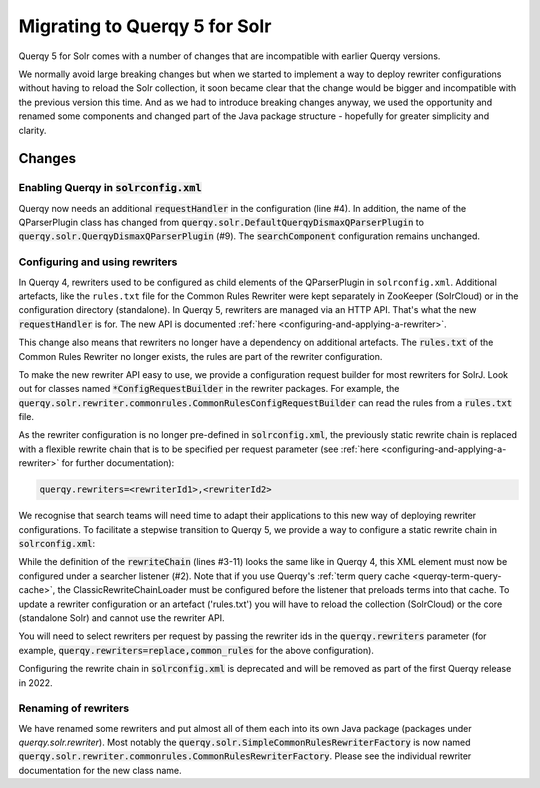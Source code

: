 .. _querqy5-solr-migration:
==============================
Migrating to Querqy 5 for Solr
==============================

Querqy 5 for Solr comes with a number of changes that are incompatible with
earlier Querqy versions.

We normally avoid large breaking changes but when we started to implement a way
to deploy rewriter configurations without having to reload the Solr collection,
it soon became clear that the change would be bigger and incompatible with the
previous version this time. And as we had to introduce breaking changes anyway,
we used the opportunity and renamed some components and changed part of the Java
package structure - hopefully for greater simplicity and clarity.

Changes
=======

Enabling Querqy in :code:`solrconfig.xml`
-----------------------------------------

.. code-block:: xml
   :linenos:

   <!--
     Add the Querqy request handler.
   -->
   <requestHandler name="/querqy/rewriter" class="querqy.solr.QuerqyRewriterRequestHandler" />

   <!--
     Add the Querqy query parser.
   -->
   <queryParser name="querqy" class="querqy.solr.QuerqyDismaxQParserPlugin"/>

   <!--
      Override the default QueryComponent.
   -->
   <searchComponent name="query" class="querqy.solr.QuerqyQueryComponent"/>

Querqy now needs an additional :code:`requestHandler` in the configuration
(line #4). In addition, the name of the QParserPlugin class has changed from
:code:`querqy.solr.DefaultQuerqyDismaxQParserPlugin` to
:code:`querqy.solr.QuerqyDismaxQParserPlugin` (#9). The :code:`searchComponent`
configuration remains unchanged.


Configuring and using rewriters
-------------------------------

In Querqy 4, rewriters used to be configured as child elements of the
QParserPlugin in ``solrconfig.xml``. Additional artefacts, like the ``rules.txt``
file for the Common Rules Rewriter were kept separately in ZooKeeper (SolrCloud)
or in the configuration directory (standalone). In Querqy 5, rewriters are
managed via an HTTP API. That's what the new :code:`requestHandler` is for. The
new API is documented :ref:`here <configuring-and-applying-a-rewriter>`.

This change also means that rewriters no longer have a dependency on additional
artefacts. The :code:`rules.txt` of the Common Rules Rewriter no longer exists,
the rules are part of the rewriter configuration.

To make the new rewriter API easy to use, we provide a configuration
request builder for most rewriters for SolrJ. Look out for classes named
:code:`*ConfigRequestBuilder` in the rewriter packages. For example, the
:code:`querqy.solr.rewriter.commonrules.CommonRulesConfigRequestBuilder` can
read the rules from a :code:`rules.txt` file.

As the rewriter configuration is no longer pre-defined in
:code:`solrconfig.xml`, the previously static rewrite chain is replaced with a
flexible rewrite chain that is to be specified per request parameter
(see :ref:`here <configuring-and-applying-a-rewriter>` for further
documentation):

.. code-block::

  querqy.rewriters=<rewriterId1>,<rewriterId2>


We recognise that search teams will need time to adapt their applications to
this new way of deploying rewriter configurations. To facilitate a stepwise
transition to Querqy 5, we provide a way to configure a static rewrite chain in
:code:`solrconfig.xml`:

.. code-block:: xml
   :linenos:

   <query>
     <listener event="firstSearcher" class="querqy.solr.ClassicRewriteChainLoader">
       <lst name="rewriteChain">
         <lst name="rewriter">
           <str name="id">common_rules</str>
           <str name="class">querqy.solr.rewriter.commonrules.CommonRulesRewriterFactory</str>
           <str name="rules">rules.txt</str>
           <bool name="ignoreCase">true</bool>
           <str name="querqyParser">querqy.rewrite.commonrules.WhiteSpaceQuerqyParserFactory</str>
         </lst>
         <lst name="rewriter">
           <str name="id">replace</str>
           <str name="class">...</str>
           <!-- ... -->
         </lst>
       </lst>
     </listener>
   </query>


While the definition of the :code:`rewriteChain` (lines #3-11) looks the same
like in Querqy 4, this XML element must now be configured under a searcher
listener (#2). Note that if you use Querqy's :ref:`term query cache <querqy-term-query-cache>`, the
ClassicRewriteChainLoader must be configured before the listener that preloads
terms into that cache. To update a rewriter configuration or an artefact
('rules.txt') you will have to reload the collection (SolrCloud) or the core
(standalone Solr) and cannot use the rewriter API.

You will need to select rewriters per request by passing the rewriter ids in the
:code:`querqy.rewriters` parameter (for example,
:code:`querqy.rewriters=replace,common_rules` for the above configuration).

Configuring the rewrite chain in :code:`solrconfig.xml` is deprecated and will
be removed as part of the first Querqy release in 2022.

Renaming of rewriters
---------------------

We have renamed some rewriters and put almost all of them each into its own
Java package (packages under `querqy.solr.rewriter`). Most notably the
:code:`querqy.solr.SimpleCommonRulesRewriterFactory` is now named
:code:`querqy.solr.rewriter.commonrules.CommonRulesRewriterFactory`. Please see
the individual rewriter documentation for the new class name.
